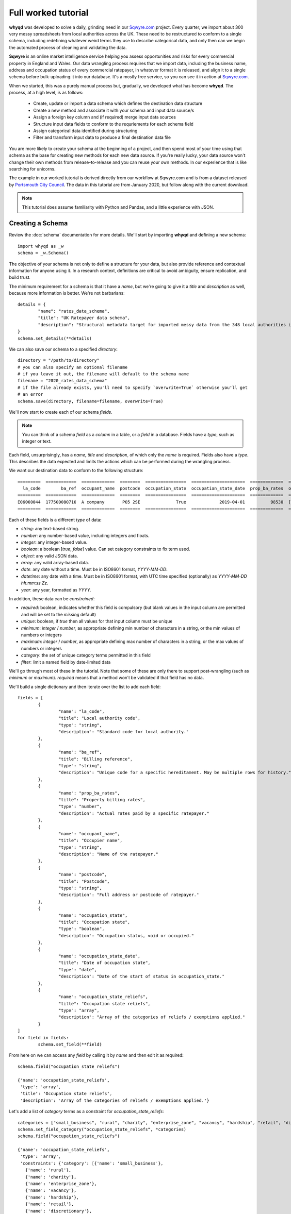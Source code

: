 Full worked tutorial
====================

**whyqd** was developed to solve a daily, grinding need in our `Sqwyre.com <https://sqwyre.com>`_
project. Every quarter, we import about 300 very messy spreadsheets from local authorities across
the UK. These need to be restructured to conform to a single schema, including redefining
whatever weird terms they use to describe categorical data, and only then can we begin the automated
process of cleaning and validating the data.

**Sqwyre** is an online market intelligence service helping you assess opportunities and risks for
every commercial property in England and Wales. Our data wrangling process requires that we import
data, including the business name, address and occupation status of every commercial ratepayer, in
whatever format it is released, and align it to a single schema before bulk-uploading it into our
database. It's a mostly free service, so you can see it in action at `Sqwyre.com <https://sqwyre.com>`_.

When we started, this was a purely manual process but, gradually, we developed what has become
**whyqd**. The process, at a high level, is as follows:

  - Create, update or import a data schema which defines the destination data structure
  - Create a new method and associate it with your schema and input data source/s
  - Assign a foreign key column and (if required) merge input data sources
  - Structure input data fields to conform to the requriements for each schema field
  - Assign categorical data identified during structuring
  - Filter and transform input data to produce a final destination data file

You are more likely to create your schema at the beginning of a project, and then spend most of your
time using that schema as the base for creating new methods for each new data source. If you're really
lucky, your data source won't change their own methods from release-to-release and you can reuse your
own methods. In our experience that is like searching for unicorns.

The example in our worked tutorial is derived directly from our workflow at Sqwyre.com and is from a
dataset released by `Portsmouth City Council <https://www.portsmouth.gov.uk/ext/business/running-a-business/business-rates-foi-requests>`_.
The data in this tutorial are from January 2020, but follow along with the current download.

.. note:: This tutorial does assume familiarity with Python and Pandas, and a little experience with JSON.

Creating a Schema
-----------------

Review the :doc:`schema` documentation for more details. We'll start by importing **whyqd**
and defining a new schema::

	import whyqd as _w
	schema = _w.Schema()

The objective of your schema is not only to define a structure for your data, but also provide
reference and contextual information for anyone using it. In a research context, definitions are
critical to avoid ambiguity, ensure replication, and build trust.

The minimum requirement for a schema is that it have a `name`, but we're going to give it a `title`
and `description` as well, because more information is better. We're not barbarians::

	details = {
		"name": "rates_data_schema",
		"title": "UK Ratepayer data schema",
		"description": "Structural metadata target for imported messy data from the 348 local authorities in England & Wales."
	}
	schema.set_details(**details)

We can also save our schema to a specified `directory`::

	directory = "/path/to/directory"
	# you can also specify an optional filename
	# if you leave it out, the filename will default to the schema name
	filename = "2020_rates_data_schema"
	# if the file already exists, you'll need to specify `overwrite=True` otherwise you'll get
	# an error
	schema.save(directory, filename=filename, overwrite=True)

We'll now start to create each of our schema `fields`.

.. note:: You can think of a schema `field` as a `column` in a table, or a `field` in a database. Fields have a `type`, such as integer or text.

Each field, unsurprisingly, has a `name`, `title` and `description`, of which only the `name` is required.
Fields also have a `type`. This describes the data expected and limits the actions which can be performed
during the wrangling process.

We want our destination data to conform to the following structure::

	=========  ============  =============  ========  ================  =====================  =============  ========================
	  la_code        ba_ref  occupant_name  postcode  occupation_state  occupation_state_date  prop_ba_rates  occupation_state_reliefs
	=========  ============  =============  ========  ================  =====================  =============  ========================
	E06000044  177500080710  A company       PO5 2SE              True             2019-04-01          98530  [small_business, retail]
	=========  ============  =============  ========  ================  =====================  =============  ========================

Each of these fields is a different `type` of data:

* `string`: any text-based string.
* `number`: any number-based value, including integers and floats.
* `integer`: any integer-based value.
* `boolean`: a boolean [`true`, `false`] value. Can set category constraints to fix term used.
* `object`: any valid JSON data.
* `array`: any valid array-based data.
* `date`: any date without a time. Must be in ISO8601 format, `YYYY-MM-DD`.
* `datetime`: any date with a time. Must be in ISO8601 format, with UTC time specified (optionally) as `YYYY-MM-DD hh:mm:ss Zz`.
* `year`: any year, formatted as `YYYY`.

In addition, these data can be `constrained`:

* `required`: boolean, indicates whether this field is compulsory (but blank values in the input column are permitted and will be set to the `missing` default)
* `unique`: boolean, if `true` then all values for that input column must be unique
* `minimum`: `integer` / `number`, as appropriate defining min number of characters in a string, or the min values of numbers or integers
* `maximum`: `integer` / `number`, as appropriate defining max number of characters in a string, or the max values of numbers or integers
* `category`: the set of unique category terms permitted in this field
* `filter`: limit a named field by date-limited data

We'll go through most of these in the tutorial. Note that some of these are only there to support
post-wrangling (such as `minimum` or `maximum`). `required` means that a method won't be validated
if that field has no data.

We'll build a single dictionary and then iterate over the list to add each field::

	fields = [
		{
			"name": "la_code",
			"title": "Local authority code",
			"type": "string",
			"description": "Standard code for local authority."
		},
		{
			"name": "ba_ref",
			"title": "Billing reference",
			"type": "string",
			"description": "Unique code for a specific hereditament. May be multiple rows for history."
		},
		{
			"name": "prop_ba_rates",
			"title": "Property billing rates",
			"type": "number",
			"description": "Actual rates paid by a specific ratepayer."
		},
		{
			"name": "occupant_name",
			"title": "Occupier name",
			"type": "string",
			"description": "Name of the ratepayer."
		},
		{
			"name": "postcode",
			"title": "Postcode",
			"type": "string",
			"description": "Full address or postcode of ratepayer."
		},
		{
			"name": "occupation_state",
			"title": "Occupation state",
			"type": "boolean",
			"description": "Occupation status, void or occupied."
		},
		{
			"name": "occupation_state_date",
			"title": "Date of occupation state",
			"type": "date",
			"description": "Date of the start of status in occupation_state."
		},
		{
			"name": "occupation_state_reliefs",
			"title": "Occupation state reliefs",
			"type": "array",
			"description": "Array of the categories of reliefs / exemptions applied."
		}
	]
	for field in fields:
		schema.set_field(**field)

From here on we can access any `field` by calling it by `name` and then edit it as required::

	schema.field("occupation_state_reliefs")

	{'name': 'occupation_state_reliefs',
	 'type': 'array',
	 'title': 'Occupation state reliefs',
	 'description': 'Array of the categories of reliefs / exemptions applied.'}

Let's add a list of `category` terms as a constraint for `occupation_state_reliefs`::

	categories = ["small_business", "rural", "charity", "enterprise_zone", "vacancy", "hardship", "retail", "discretionary", "exempt", "transitional", "other"]
	schema.set_field_category("occupation_state_reliefs", *categories)
	schema.field("occupation_state_reliefs")

	{'name': 'occupation_state_reliefs',
	 'type': 'array',
	 'constraints': {'category': [{'name': 'small_business'},
	   {'name': 'rural'},
	   {'name': 'charity'},
	   {'name': 'enterprise_zone'},
	   {'name': 'vacancy'},
	   {'name': 'hardship'},
	   {'name': 'retail'},
	   {'name': 'discretionary'},
	   {'name': 'exempt'},
	   {'name': 'transitional'},
	   {'name': 'other'}]},
	 'title': 'Occupation state reliefs',
	 'description': 'Array of the categories of reliefs / exemptions applied.'}

.. note:: These are the official business `rates reliefs <https://www.gov.uk/apply-for-business-rate-relief>`_ permitted by the UK government. Unsurprisingly, only by accident do any local authorities actually use these terms when awarding a relief.

We could choose to limit the `filter` field for the `occupation_state_date`, but we're not going to
bother. Review your schema, then `save` and we're ready to begin wrangling::

	schema.settings

	{'fields': [{'name': 'la_code',
	   'type': 'string',
	   'title': 'Local authority code',
	   'description': 'Standard code for local authority.'},
	  {'name': 'ba_ref',
	   'type': 'string',
	   'title': 'Billing reference',
	   'description': 'Unique code for a specific hereditament. May be multiple rows for history.'},
	  {'name': 'prop_ba_rates',
	   'type': 'number',
	   'title': 'Property billing rates',
	   'description': 'Actual rates paid by a specific ratepayer.'},
	  {'name': 'occupant_name',
	   'type': 'string',
	   'title': 'Occupier name',
	   'description': 'Name of the ratepayer.'},
	  {'name': 'postcode',
	   'type': 'string',
	   'title': 'Postcode',
	   'description': 'Full address or postcode of ratepayer.'},
	  {'name': 'occupation_state',
	   'type': 'boolean',
	   'title': 'Occupation state',
	   'description': 'Occupation status, void or occupied.'},
	  {'name': 'occupation_state_date',
	   'type': 'date',
	   'title': 'Date of occupation state',
	   'description': 'Date of the start of status in occupation_state.'},
	  {'name': 'occupation_state_reliefs',
	   'type': 'array',
	   'constraints': {'category': [{'name': 'small_business'},
		 {'name': 'rural'},
		 {'name': 'charity'},
		 {'name': 'enterprise_zone'},
		 {'name': 'vacancy'},
		 {'name': 'hardship'},
		 {'name': 'retail'},
		 {'name': 'discretionary'},
		 {'name': 'exempt'},
		 {'name': 'transitional'},
		 {'name': 'other'}]},
	   'title': 'Occupation state reliefs',
	   'description': 'Array of the categories of reliefs / exemptions applied.'}],
	 'name': 'rates_data_schema',
	 'title': 'UK Ratepayer data schema',
	 'description': 'Structural metadata target for imported messy data from the 348 local authorities in England & Wales.'}

	schema.save(directory, filename=filename, overwrite=True)

Creating a Method
-----------------

**whyqd** can import any of CSV, XLS or XLSX files, but do check that these files actually open and
are readable before proceeding. You'll be surprised at the number of supposedly open datasets
released with password-protection, fruity formatting, or completely corrupted.

.. warning:: The minimum required to ensure a dataset is machine-readable is that it have a header-row, and that there is no weird spacing or merged-fields (if you're using Excel).

In our tutorial example, the data from `Portsmouth City Council <https://www.portsmouth.gov.uk/ext/business/running-a-business/business-rates-foi-requests>`_
include three Excel (XLS) data files:

* `NDR properties January 2020`
* `NDR reliefs January 2020`
* `Empty commercial properties January 2020`

Apologies for not linking, but these are not persistent URIs. Keep that in mind in the code that
follows.

Initialise a Method and import input data
^^^^^^^^^^^^^^^^^^^^^^^^^^^^^^^^^^^^^^^^^

For the technically-minded, the :doc:`method_api` class inherits from the :doc:`schema_api` class.
This means you have all the schema functionality as well. Why have these separation of processes,
then? Because schemas are used more often than they're made, and it helps to keep the terminology
very distinct.

The only compulsory parameter needed when creating a method, is a reference to our source schema
(the one we created above). We may also offer a working directory. During the process, **whyqd** will
create a number of interim working data files, as well as your JSON method file, and your wrangled
output data. You need to tell it where to work, or it will simply drop everything into the
directory you're calling the function from.

We can also, at initialisation, provide the list of data sources::

	import whyqd as _w

	SCHEMA_SOURCE = "/full/path_to/2020_rates_data_schema.json"
	DIRECTORY = "/path_to/working/directory/"
	# Note: these links may no longer work when you follow this tutorial. Get the latest ones...
	INPUT_DATA = [
		"https://www.portsmouth.gov.uk/ext/documents-external/biz-ndr-properties-january-2020.xls",
		"https://www.portsmouth.gov.uk/ext/documents-external/biz-ndr-reliefs-january-2020.xls",
		"https://www.portsmouth.gov.uk/ext/documents-external/biz-empty-commercial-properties-january-2020.xls"
	]
	method = _w.Method(SCHEMA_SOURCE, directory=DIRECTORY, input_data=INPUT_DATA)

These data will be copied to your working directory and renamed to a unique hashed `id`.

.. note:: **Data probity** - the abilty to audit data and methodology back to source - is critical for research transparency and replication. You may end up with hundreds of similarly-named files in a single directory without much information as to where they come from, or how they were created. Unique ids, referenced in your method file, are a more useful way of ensuring you know what they were for.

The method class provides help at each step. Access it like this::

	print(method.help())

	**whyqd** provides data wrangling simplicity, complete audit transparency, and at speed.

	To get help, type:

		>>> method.help(option)

	Where `option` can be any of:

		status
		merge
		structure
		category
		filter
		transform

	`status` will return the current method status, and your mostly likely next steps. The other options
	will return methodology, and output of that option's result (if appropriate). The `error` will
	present an error trace and attempt to guide you to fix the process problem.

	Current method status: `Ready to Merge`

Organise and Merge input data
^^^^^^^^^^^^^^^^^^^^^^^^^^^^^

We have three input data files. These need to be consolidated into a single working data file via a
merge. **whyqd** will iteratively join files in a list, adding the 2nd to the 1st, then the 3rd, etc.

What we need to do is decide on the order, and identify a column that can be used to uniquely
cross-reference rows in each file and link them together. We start with `help`::

	# Permits horizontal scroll-bar in Jupyter Notebook
	from IPython.core.display import HTML
	display(HTML("<style>pre { white-space: pre !important; }</style>"))

	print(method.help("merge"))

	`merge` will join, in order from right to left, your input data on a common column.

	To add input data, where `input_data` is a filename, or list of filenames:

		>>> method.add_input_data(input_data)

	To remove input data, where `id` is the unique id for that input data:

		>>> method.remove_input_data(id)

	Prepare an `order_and_key` list, where each dict in the list has:

		{id: input_data id, key: column_name for merge}

	Run the merge by calling (and, optionally - if you need to overwrite an existing merge - setting
	`overwrite_working=True`):

		>>> method.merge(order_and_key, overwrite_working=True)

	To view your existing `input_data`:

	>>> method.input_data

	Data id: ab79fc32-51ce-4e9e-80cf-493af94e4177
	Original source: https://www.portsmouth.gov.uk/ext/documents-external/biz-ndr-properties-january-2020.xls

	====  =================  =========================================================================  ==========================================  ===============  ====================  ========================
	  ..    Property ref no  Full Property Address                                                      Primary Liable party name                   Analysis Code    Account Start date      Current Rateable Value
	====  =================  =========================================================================  ==========================================  ===============  ====================  ========================
	   0       177200066910  Unit 7b, The Pompey Centre, Dickinson Road, Southsea, Hants, PO4 8SH       City Electrical Factors  Ltd                CW               2003-11-10 00:00:00                      37000
	   1       177209823010  Express By Holiday Inn, The Plaza, Gunwharf Quays, Portsmouth, PO1 3FD     Kew Green Hotels (Portsmouth Lrg1) Limited  CH               2003-11-08 00:00:00                     594000
	   2       177500013310  Unit 2cd, Shawcross Industrial Estate, Ackworth Road, Portsmouth, PO3 5JP  Personal details not supplied               CG1              1994-12-25 00:00:00                      13250
	====  =================  =========================================================================  ==========================================  ===============  ====================  ========================

	Data id: 3b2e9893-c04c-4714-b9bb-6dd2bf274db4
	Original source: https://www.portsmouth.gov.uk/ext/documents-external/biz-ndr-reliefs-january-2020.xls

	====  ===========================  =============================  =======================================================  =============================  ====================  =================================  ========================
	  ..    Property Reference Number  Primary Liable party name      Full Property Address                                    Current Relief Type            Account Start date    Current Relief Award Start Date      Current Rateable Value
	====  ===========================  =============================  =======================================================  =============================  ====================  =================================  ========================
	   0                 177500080710  Personal details not supplied  Ground Floor, 25, Albert Road, Southsea, Hants, PO5 2SE  Retail Discount                2003-05-14 00:00:00   2019-04-01 00:00:00                                    8600
	   1                 177504942310  Personal details not supplied  Ground Floor, 102, London Road, Portsmouth, PO2 0LZ      Small Business Relief England  2003-07-28 00:00:00   2005-04-01 00:00:00                                    9900
	   2                 177502823510  Personal details not supplied  33, Festing Road, Southsea, Hants, PO4 0NG               Small Business Relief England  2003-07-08 00:00:00   2005-04-01 00:00:00                                    6400
	====  ===========================  =============================  =======================================================  =============================  ====================  =================================  ========================

	Data id: 458d7c0b-1481-487e-b120-19ccd2326d24
	Original source: https://www.portsmouth.gov.uk/ext/documents-external/biz-empty-commercial-properties-january-2020.xls

	====  ===========================  ================================================================  =================================  ===================================  ===============  =======================================================  ========================
	  ..    Property Reference Number  Full Property Address                                             Current Property Exemption Code    Current Prop Exemption Start Date    Analysis Code    Primary Liable party name                                  Current Rateable Value
	====  ===========================  ================================================================  =================================  ===================================  ===============  =======================================================  ========================
	   0                 177512281010  Advertising Right, 29 Albert Road, Portsmouth, PO5 2SE            LOW RV                             2019-11-08 00:00:00                  CA1              Personal details not supplied                                                 700
	   1                 177590107810  24, Ordnance Court, Ackworth Road, Portsmouth, PO3 5RZ            INDUSTRIAL                         2019-09-23 00:00:00                  IF3              Personal details not supplied                                               11000
	   2                 177500058410  Unit 12, Admiral Park, Airport Service Road, Portsmouth, PO3 5RQ  EPRI                               2019-09-13 00:00:00                  CW               Legal & General Property Partners (Industrial Fund) Ltd                     26500
	====  ===========================  ================================================================  =================================  ===================================  ===============  =======================================================  ========================

	Current method status: `Ready to Merge`

Well, `help` shows us the first few rows of our input data, as well as their unique ids, and tells us
to prepare an `order_and_key` list, where each dict in the list has::

	{id: input_data id, key: column_name for merge}

Remember the original source file names:

* `NDR properties January 2020`
* `NDR reliefs January 2020`
* `Empty commercial properties January 2020`

You'll have to take my word for it, but that is a reasonable order, so we're good. We do need to
identify the merge columns. Each property has a unique (for a given order of "unique" ... local
government, mutter mutter) id, usually called some variation of "Property Reference". Let's create
our `order_and_key` dict and then merge (and your reference ids will be different)::

	oak = [
		{
			"id": "ab79fc32-51ce-4e9e-80cf-493af94e4177",
			"key": "Property ref no"
		},
		{
			"id": "3b2e9893-c04c-4714-b9bb-6dd2bf274db4",
			"key": "Property Reference Number"
		},
		{
			"id": "458d7c0b-1481-487e-b120-19ccd2326d24",
			"key": "Property Reference Number"
		}
	]
	method.merge(order_and_key=oak)

	UserWarning: '3b2e9893-c04c-4714-b9bb-6dd2bf274db4.xls' contains non-unique rows in column `Property Reference Number`
	UserWarning: '458d7c0b-1481-487e-b120-19ccd2326d24.xls' contains non-unique rows in column `Property Reference Number`

OK, what does that `warning` mean?

This is where we need a brief digression into the use of `data as a science <https://github.com/whythawk/data-as-a-science/>`_
(*and, why yes, we are working on exactly such a course, why do you ask?*).

Underneath **whyqd** is `pandas <https://pandas.pydata.org/>`_. A merge in a pandas dataframe will
join the first of two rows. Any subsequent rows with a similar unique id will be added at the bottom
(either 'left' or 'right', depending on the merge source), but orphaned. We can deal with this
problem in a number of ways, but let's go back and look at the source data.

Each of our sources comes with most of the fields we want to populate our target schema. We can 'fix'
these orphaned rows in post. However, what happens if we couldn't? That depends and requires you to
have an indepth knowledge of your data source and research requirements. You may want to filter
your source data in advance (i.e. create an interim schema and wrangle these data in as well).

Wrangling your input data sounds like you needed an interim schema and method. Your objective is a
readable, auditable method. Don't try and do too much in one go. Work methodically to ensure you're
clear on what you're doing at each step rather than getting all recursive in your methods::

	print(method.help("status"))

	Current method status: `Ready to Structure`

Create a wrangling Structure
^^^^^^^^^^^^^^^^^^^^^^^^^^^^

This is the part of the wrangling process where, depending on the scale of what you're up to, you
reach for Excel, `OpenRefine <https://openrefine.org/>`_ or some commercial alternative. These are
sometimes outside of your workflow, or introduce (hello Excel) the potential for human error.

Options like OpenRefine are great, but are quite heavy. They're useful if you're performing all
your wrangling in one place (including dealing with row-level value errors), but it's a fairly
heavy investment in that system's language and approach. On the other hand, if you're already used
to using pandas and Python for dealing with these post-wrangling validation errors, then **whyqd**
offers:

* Simplicity: you already know Python, and - as you'll see - not much is required to wire up a munge.
* Transparency: you'll get a full audit trail in a readable JSON file.
* Speed: hopefully you'll get a sense of that through this tutorial.

Critically, **whyqd** is for *repeatable* processing. Next quarter, Portsmouth will update their data
and we want to import it again. However, it probably won't be in the same format as this quarter
since a human being prepared and uploaded these data. That person doesn't know about your use-case
and probably doesn't care (at least they haven't accused you of `promoting terrorism <http://informationrights.decisions.tribunals.gov.uk/DBFiles/Decision/i2557/Westminster%20City%20Council%20EA-2018-0033%20(04.12.19).pdf>`_
with these data). Maybe they change some column names. The URI will definitely be different, and maybe
so will the file order. These are simple changes and all that's required is a minor adjustment to the
method to run this process again.

Let's start with `help`::

	print(method.help("structure"))

	`structure` is the core of the wrangling process and is the process where you define the actions
	which must be performed to restructure your working data.

	Create a list of methods of the form:

		{
			"schema_field1": ["action", "column_name1", ["action", "column_name2"]],
			"schema_field2": ["action", "column_name1", "modifier", ["action", "column_name2"]],
		}

	The format for defining a `structure` is as follows::

		[action, column_name, [action, column_name]]

	e.g.::

		["CATEGORISE", "+", ["ORDER", "column_1", "column_2"]]

	This permits the creation of quite expressive wrangling structures from simple building
	blocks.

	The schema for this method consists of the following terms:

	['la_code', 'ba_ref', 'prop_ba_rates', 'occupant_name', 'postcode', 'occupation_state',
	'occupation_state_date', 'occupation_state_reliefs']

	The actions:

	['NEW', 'ORDER', 'ORDER_NEW', 'ORDER_OLD', 'CALCULATE', 'CATEGORISE', 'JOIN']

	The columns from your working data:

	['Property ref no', 'Full Property Address_x', 'Primary Liable party name_x', 'Analysis Code_x',
	'Account Start date_x', 'Current Rateable Value_x', 'Property Reference Number_x',
	'Primary Liable party name_y', 'Full Property Address_y', 'Current Relief Type',
	'Account Start date_y', 'Current Relief Award Start Date', 'Current Rateable Value_y',
	'Property Reference Number_y', 'Full Property Address', 'Current Property Exemption Code',
	'Current Prop Exemption Start Date', 'Analysis Code_y', 'Primary Liable party name',
	'Current Rateable Value']

	Data id: a9b99aaf-438d-44cd-bf38-4849edac0c66
	Original source: method.input_data

	====  ======================  ======================  =================  =================  ===================================  =================================  ========================  ==========================  ==========================  =================================  =====================  =======================  =========================================================================  =========================================================================  ===========================  ==========================================  =============================  =============================  =============================  =================
	  ..  Account Start date_x    Account Start date_y    Analysis Code_x      Analysis Code_y    Current Prop Exemption Start Date    Current Property Exemption Code    Current Rateable Value    Current Rateable Value_x    Current Rateable Value_y  Current Relief Award Start Date    Current Relief Type      Full Property Address  Full Property Address_x                                                    Full Property Address_y                                                      Primary Liable party name  Primary Liable party name_x                 Primary Liable party name_y      Property Reference Number_x    Property Reference Number_y    Property ref no
	====  ======================  ======================  =================  =================  ===================================  =================================  ========================  ==========================  ==========================  =================================  =====================  =======================  =========================================================================  =========================================================================  ===========================  ==========================================  =============================  =============================  =============================  =================
	   0  2003-11-10 00:00:00     NaT                     CW                               nan                                  nan                                nan                       nan                       37000                         nan  NaT                                nan                                        nan  Unit 7b, The Pompey Centre, Dickinson Road, Southsea, Hants, PO4 8SH       nan                                                                                                nan  City Electrical Factors  Ltd                nan                                              nan                                    nan       177200066910
	   1  2003-11-08 00:00:00     NaT                     CH                               nan                                  nan                                nan                       nan                      594000                         nan  NaT                                nan                                        nan  Express By Holiday Inn, The Plaza, Gunwharf Quays, Portsmouth, PO1 3FD     nan                                                                                                nan  Kew Green Hotels (Portsmouth Lrg1) Limited  nan                                              nan                                    nan       177209823010
	   2  1994-12-25 00:00:00     1994-12-25 00:00:00     CG1                              nan                                  nan                                nan                       nan                       13250                       13250  2019-04-01 00:00:00                Retail Discount                            nan  Unit 2cd, Shawcross Industrial Estate, Ackworth Road, Portsmouth, PO3 5JP  Unit 2cd, Shawcross Industrial Estate, Ackworth Road, Portsmouth, PO3 5JP                          nan  Personal details not supplied               Personal details not supplied                      1.775e+11                            nan       177500013310
	====  ======================  ======================  =================  =================  ===================================  =================================  ========================  ==========================  ==========================  =================================  =====================  =======================  =========================================================================  =========================================================================  ===========================  ==========================================  =============================  =============================  =============================  =================

	Current method status: `Ready to Structure`

Every task structure must start with an action to describe what to do with the following terms.
There are several "actions" which can be performed, and some require action modifiers:

	* NEW: Add in a new column, and populate it according to the value in the "new" constraint

	* RENAME: If only 1 item in list of source fields, then rename that field

	* ORDER: If > 1 item in list of source fields, pick the value from the column, replacing each value with one from the next in the order of the provided fields

	* ORDER_NEW: As in ORDER, but replacing each value with one associated with a newer "dateorder" constraint

		* MODIFIER: `+` between terms for source and source_date

	* ORDER_OLD: As in ORDER, but replacing each value with one associated with an older "dateorder" constraint

		* MODIFIER: `+` between terms for source and source_date

	* CALCULATE: Only if of "type" = "float64" (or which can be forced to float64)

		* MODIFIER: `+` or `-` before each term to define whether add or subtract

	* JOIN: Only if of "type" = "object", join text with " ".join()

	* CATEGORISE: Only if of "type" = "string"; look for associated constraint, "categorise" where `True` = keep a list of categories, `False` = set True if terms found in list

		* MODIFIER:

			* `+` before terms where column values to be classified as unique

			* `-` before terms where column values are treated as boolean

This tutorial doesn't require you to do all of these, but it gives you a good flavour of use. You
can also nest actions, but use common sense to ensure you know what the result is likely to be.

Portsmouth's unique local authority code (`defined by ONS <https://www.ons.gov.uk/geography/local-authority/E06000044>`_)
is "E06000044". We need that to patch our output data into our database, and we're going to add that
as a new field. The rest of the data can be derived from our working data in the `help` summary::

	structure = {
		"la_code": ["NEW", "E06000044"],
		"ba_ref": ["ORDER", "Property Reference Number_y", "Property Reference Number_x", "Property ref no"],
		"prop_ba_rates": ["ORDER", "Current Rateable Value_x", "Current Rateable Value_y", "Current Rateable Value"],
		"occupant_name": ["ORDER", "Primary Liable party name_x", "Primary Liable party name_y", "Primary Liable party name"],
		"postcode": ["ORDER", "Full Property Address_x", "Full Property Address_y", "Full Property Address"],
		"occupation_state": ["CATEGORISE",
			"+", "Current Property Exemption Code",
			"+", "Current Relief Type"],
		"occupation_state_date": ["ORDER_NEW",
			"Current Prop Exemption Start Date", "+", "Current Prop Exemption Start Date",
			"Current Relief Award Start Date", "+", "Current Relief Award Start Date",
			"Account Start date_x", "+", "Account Start date_x",
			"Account Start date_y", "+", "Account Start date_y"],
		"occupation_state_reliefs": ["CATEGORISE",
			"+", "Current Property Exemption Code",
			"+", "Current Relief Type"]
	}
	method.set_structure(**structure)

Let's get in to what all of this means:

* `NEW`: is the only case where the term after the action is a `value` not a `field` reference.
* `ORDER`: is a simple first-out-last-in replacement where the value from the next field will replace the current one, unless it's `nan` or empty.
* `ORDER_NEW`: is a date-comparison between the listed fields, however, you need to tie the value field to a date field with the `+` modifier (in this case, they're the same, but that isn't assumed). Here's it's `field_to_test_for_newnewss` + `field_with_date_reflecting_field_to_tests_newness`::

		"occupation_state_date": ["ORDER_NEW",
			"Current Prop Exemption Start Date", "+", "Current Prop Exemption Start Date",
			"Current Relief Award Start Date", "+", "Current Relief Award Start Date",
			"Account Start date_x", "+", "Account Start date_x",
			"Account Start date_y", "+", "Account Start date_y"]

* `CATEGORISE`: is the most complex operation (and has another step) ... there are two important modifiers: `+` and `-`.

You can think of a column of values you want to use for **categorical** data as having two broad types:

* The presence or absence of a value in a column is of interest (i.e. boolean True or False)
* The terms present in a column need to be categorised into more appropriate terms

In our tutorial data, we want to know whether a particular address is occupied or vacant. There is no
common way to present this. Some authorities are kind enough to state "true"/"false" (which is
actually the latter type of value ... make sure that's clear ;p ). Others provide a date when the
site when vacant (so the presence of a date is an indication of vacancy). In this case, we'd modify
the field with a `-`, since the dates are not of interest for `occupation_state`, although they are
of interest for `occupation_state_date`.

In this particular case, Portsmouth have not provided any of this type of information, but instead
have indicated the category of relief that a business receives - none of which are the official
categories of relief. (*You see why people hate wrangling?*)

We need to extract those relief terms and assign them to the appropriate categories we actually want.

All of that achieved in this phrase::

		"occupation_state_reliefs": ["CATEGORISE",
			"+", "Current Property Exemption Code",
			"+", "Current Relief Type"]

Which is quite efficient, when you think about how long it took to explain.

This brings us to the end of structuring::

	print(method.help("status"))

	Current method status: `Ready to Categorise`

Assigning Category terms to fields
^^^^^^^^^^^^^^^^^^^^^^^^^^^^^^^^^^

Categorisation can be quite frustrating. Given that our data sources haven't published their own
schema, we don't know what the definitions are for any of the terms they use. Experience can help
you with what is most likely, but sometimes the only thing to do is go back to your source and ask.

If they won't tell you, it's always best not to overfit your data and simply ignore categories that
are not defined rather than get false positives. Be as conservative as possible in your process.

Let's start with `help`::

	print(method.help("category"))

	Provide a list of categories of the form::

		{
			"schema_field1": {
				"category_1": ["term1", "term2", "term3"],
				"category_2": ["term4", "term5", "term6"]
			}
		}

	The format for defining a `category` term as follows::

		`term_name::column_name`

	Get a list of available terms, and the categories for assignment, by calling::

		>>> method.category(field_name)

	Once your data are prepared as above::

		>>> method.set_category(**category)

	Field names requiring categorisation are: ['occupation_state', 'occupation_state_reliefs']

	Current method status: `Ready to Categorise`

Hmm, **whyqd** making us do some work here remembering which fields we wanted to categories. Well,
ok then::

	method.category("occupation_state")

	{'categories': ['true', 'false'],
	 'assigned': {},
	 'unassigned': ['Retail Discount::Current Relief Type',
	  'Small Business Relief England::Current Relief Type',
	  'Supporting Small Business Relief::Current Relief Type',
	  'Sbre Extension For 12 Months::Current Relief Type',
	  'Empty Property Rate Industrial::Current Relief Type',
	  'Empty Property Rate Non-Industrial::Current Relief Type',
	  'Mandatory::Current Relief Type',
	  'Sports Club (Registered CASC)::Current Relief Type',
	  'Empty Property Rate Charitable::Current Relief Type',
	  'EPRI::Current Property Exemption Code',
	  'ANCIENT::Current Property Exemption Code',
	  'LISTED::Current Property Exemption Code',
	  'EPRN::Current Property Exemption Code',
	  'VOID::Current Property Exemption Code',
	  'LIQUIDATE::Current Property Exemption Code',
	  'LAND::Current Property Exemption Code',
	  'LOW RV::Current Property Exemption Code',
	  'INDUSTRIAL::Current Property Exemption Code',
	  'ADMIN::Current Property Exemption Code',
	  'LA ACTION::Current Property Exemption Code',
	  'C::Current Property Exemption Code',
	  'DECEASED::Current Property Exemption Code',
	  'PROHIBITED::Current Property Exemption Code',
	  'BANKRUPT::Current Property Exemption Code',
	  'EPCH::Current Property Exemption Code']}

For `occupation_state` we have two categories "true" and "false" (not, text, not boolean terms), and
a long list of `unassigned` terms we can use. Notice the terminology `term_name::column_name`. There
may be multiple columns with multiple identical terms. We need to keep track ... Let's create our
`category` dict for `occupation_state`::

	category = {
		"occupation_state": {
			"false": [
				'EPRN::Current Property Exemption Code',
				'EPRI::Current Property Exemption Code',
				'VOID::Current Property Exemption Code',
				'Empty Property Rate Non-Industrial::Current Relief Type',
				'Empty Property Rate Industrial::Current Relief Type',
				'EPCH::Current Property Exemption Code',
				'LIQUIDATE::Current Property Exemption Code',
				'DECEASED::Current Property Exemption Code',
				'PROHIBITED::Current Property Exemption Code',
				'BANKRUPT::Current Property Exemption Code',
				'Empty Property Rate Charitable::Current Relief Type'
			]
		}
	}
	method.set_category(**category)

We didn't need to set anything for "true" because we didn't have anything. We could have set the
categories for both `occupation_state_reliefs` and `occupation_state` at the same time (in a single
dict), but for this tutorial it'll help to keep them distinct::

	method.category("occupation_state_reliefs")

	{'categories': ['small_business',
	  'rural',
	  'charity',
	  'enterprise_zone',
	  'vacancy',
	  'hardship',
	  'retail',
	  'discretionary',
	  'exempt',
	  'transitional',
	  'other'],
	 'assigned': {},
	 'unassigned': ['Retail Discount::Current Relief Type',
	  'Small Business Relief England::Current Relief Type',
	  'Supporting Small Business Relief::Current Relief Type',
	  'Sbre Extension For 12 Months::Current Relief Type',
	  'Empty Property Rate Industrial::Current Relief Type',
	  'Empty Property Rate Non-Industrial::Current Relief Type',
	  'Mandatory::Current Relief Type',
	  'Sports Club (Registered CASC)::Current Relief Type',
	  'Empty Property Rate Charitable::Current Relief Type',
	  'EPRI::Current Property Exemption Code',
	  'ANCIENT::Current Property Exemption Code',
	  'LISTED::Current Property Exemption Code',
	  'EPRN::Current Property Exemption Code',
	  'VOID::Current Property Exemption Code',
	  'LIQUIDATE::Current Property Exemption Code',
	  'LAND::Current Property Exemption Code',
	  'LOW RV::Current Property Exemption Code',
	  'INDUSTRIAL::Current Property Exemption Code',
	  'ADMIN::Current Property Exemption Code',
	  'LA ACTION::Current Property Exemption Code',
	  'C::Current Property Exemption Code',
	  'DECEASED::Current Property Exemption Code',
	  'PROHIBITED::Current Property Exemption Code',
	  'BANKRUPT::Current Property Exemption Code',
	  'EPCH::Current Property Exemption Code']}

Here it's a little more complex to assign everything, but still reasonably clear::

	category = {
		"occupation_state_reliefs": {
			"small_business": [
				'Small Business Relief England::Current Relief Type',
				'Sbre Extension For 12 Months::Current Relief Type',
				'Supporting Small Business Relief::Current Relief Type'
			],
			"enterprise_zone": ['INDUSTRIAL::Current Property Exemption Code'],
			"vacancy": [
				'EPRN::Current Property Exemption Code',
				'EPRI::Current Property Exemption Code',
				'VOID::Current Property Exemption Code',
				'Empty Property Rate Non-Industrial::Current Relief Type',
				'Empty Property Rate Industrial::Current Relief Type',
				'EPCH::Current Property Exemption Code',
				'LIQUIDATE::Current Property Exemption Code',
				'DECEASED::Current Property Exemption Code',
				'PROHIBITED::Current Property Exemption Code',
				'BANKRUPT::Current Property Exemption Code',
				'Empty Property Rate Charitable::Current Relief Type'
			],
			"retail": ['Retail Discount::Current Relief Type'],
			"exempt": [
				'C::Current Property Exemption Code',
				'LOW RV::Current Property Exemption Code',
				'LAND::Current Property Exemption Code'
			],
			"other": [
				'Sports Club (Registered CASC)::Current Relief Type',
				'Mandatory::Current Relief Type'
			]
		}
	}
	method.set_category(**category)

Get yourself a cup of coffee. The hard part is now done::

	print(method.help("status"))

	Current method status: `Ready to Transform`

Let's also save our method::

	DIRECTORY = "/path_to/working/directory/"
	FILENAME = "2020_q1_portsmouth.json"
	method.save(DIRECTORY, filename=FILENAME, overwrite=True)

Method Validation
^^^^^^^^^^^^^^^^^

There's a fair amount of activity behind the scenes, mostly related to validation. Every step has
an equivalent validation step, testing the method to ensure that it will execute once your run
your transformation.

At this state, except for creating a `working_data` file, you've actually made no changes to the
underlying data. Everything you've done has been about documenting a process. This process is the
only thing that will eventually execute and produce your output.

We can do a few things at this point::

	method.validates

	UserWarning: '3b2e9893-c04c-4714-b9bb-6dd2bf274db4.xls' contains non-unique rows in column `Property Reference Number`
	UserWarning: '458d7c0b-1481-487e-b120-19ccd2326d24.xls' contains non-unique rows in column `Property Reference Number`

	True

Aside from the warning, which we already know about, your method validates. Since you're a sensible
person, you're probably running this tutorial in a Jupyter Notebook and are interested in why it
takes a bit of time to validate::

	%time method.validates

	CPU times: user 7.27 s, sys: 172 ms, total: 7.44 s
	Wall time: 7.5 s

	True

That's because validation actually runs your code. It will create a new working_data file and perform
all the structure and categorisation steps. None of this should make you want to lose your mind, but
- if this sort of thing is irritating - you could look into running the transformation tasks
asynchronously in the background.

If you want to look at your method, do the following (I'm not reproducing the output here)::

	method.settings

OK, everything validates, and we're ready to transform...

Transform your data
^^^^^^^^^^^^^^^^^^^

Run the following (which will validate all over again)::

	method.transform